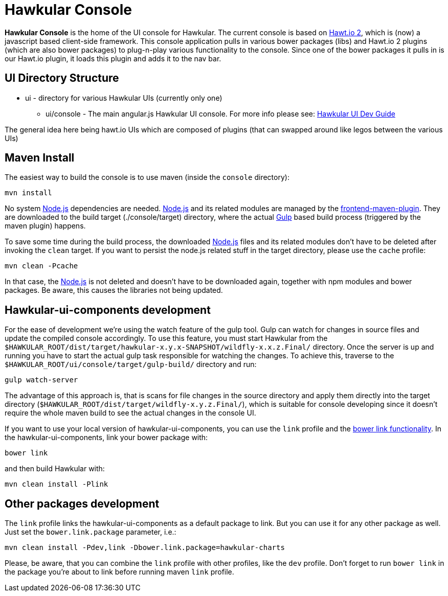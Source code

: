 = Hawkular Console

[.lead]
*Hawkular Console* is the home of the UI console for Hawkular.  The current console is based on https://github.com/hawtio/hawtio/blob/master/docs/Overview2dotX.md[Hawt.io 2], which is (now) a javascript based client-side framework.
This console application pulls in various bower packages (libs) and Hawt.io 2 plugins (which are also bower packages) to plug-n-play various functionality to the console. Since one of the bower packages it pulls in is our Hawt.io plugin, it loads this plugin and adds it to the nav bar.

== UI Directory Structure

* ui - directory for various Hawkular UIs (currently only one)

** ui/console - The main angular.js Hawkular UI console. For more info please see: http://www.hawkular.org/docs/dev/ui-dev.html[Hawkular UI Dev Guide]

The general idea here being hawt.io UIs which are composed of plugins (that can swapped around like legos between the various UIs)

== Maven Install

The easiest way to build the console is to use maven (inside the `console` directory):

`mvn install`

No system http://nodejs.org/[Node.js] dependencies are needed.
http://nodejs.org/[Node.js] and its related modules are managed by the https://github.com/eirslett/frontend-maven-plugin[frontend-maven-plugin].
They are downloaded to the build target (./console/target) directory, where the actual http://gulpjs.com/[Gulp] based build process
(triggered by the maven plugin) happens.

To save some time during the build process, the downloaded http://nodejs.org/[Node.js] files and its related modules
don't have to be deleted after invoking the `clean` target. If you want to persist the node.js related stuff in the target
directory, please use the `cache` profile:

`mvn clean -Pcache`

In that case, the http://nodejs.org/[Node.js] is not deleted and doesn't have to be downloaded again, together with
npm modules and bower packages. Be aware, this causes the libraries not being updated.

== Hawkular-ui-components development

For the ease of development we're using the watch feature of the gulp tool. Gulp can watch for changes in source files
and update the compiled console accordingly. To use this feature, you must start Hawkular from the 
`$HAWKULAR_ROOT/dist/target/hawkular-x.y.x-SNAPSHOT/wildfly-x.x.z.Final/` directory. Once the server is up and running you have to 
start the actual gulp task responsible for watching the changes. To achieve this, traverse to the 
`$HAWKULAR_ROOT/ui/console/target/gulp-build/` directory and run:

`gulp watch-server`

The advantage of this approach is, that is scans for file changes in the source directory and apply them directly 
into the target directory (`$HAWKULAR_ROOT/dist/target/wildfly-x.y.z.Final/`), which is suitable for console 
developing since it doesn't require the whole maven build to see the actual changes in the console UI.

If you want to use your local version of hawkular-ui-components, you can use the `link` profile and the
https://oncletom.io/2013/live-development-bower-component/[bower link functionality]. In the hawkular-ui-components,
link your bower package with:

`bower link`

and then build Hawkular with:

`mvn clean install -Plink`

== Other packages development

The `link` profile links the hawkular-ui-components as a default package to link. But you can use it for any other package
as well. Just set the `bower.link.package` parameter, i.e.:

`mvn clean install -Pdev,link -Dbower.link.package=hawkular-charts`

Please, be aware, that you can combine the `link` profile with other profiles, like the `dev` profile. Don't forget to
run `bower link` in the package you're about to link before running maven `link` profile.
